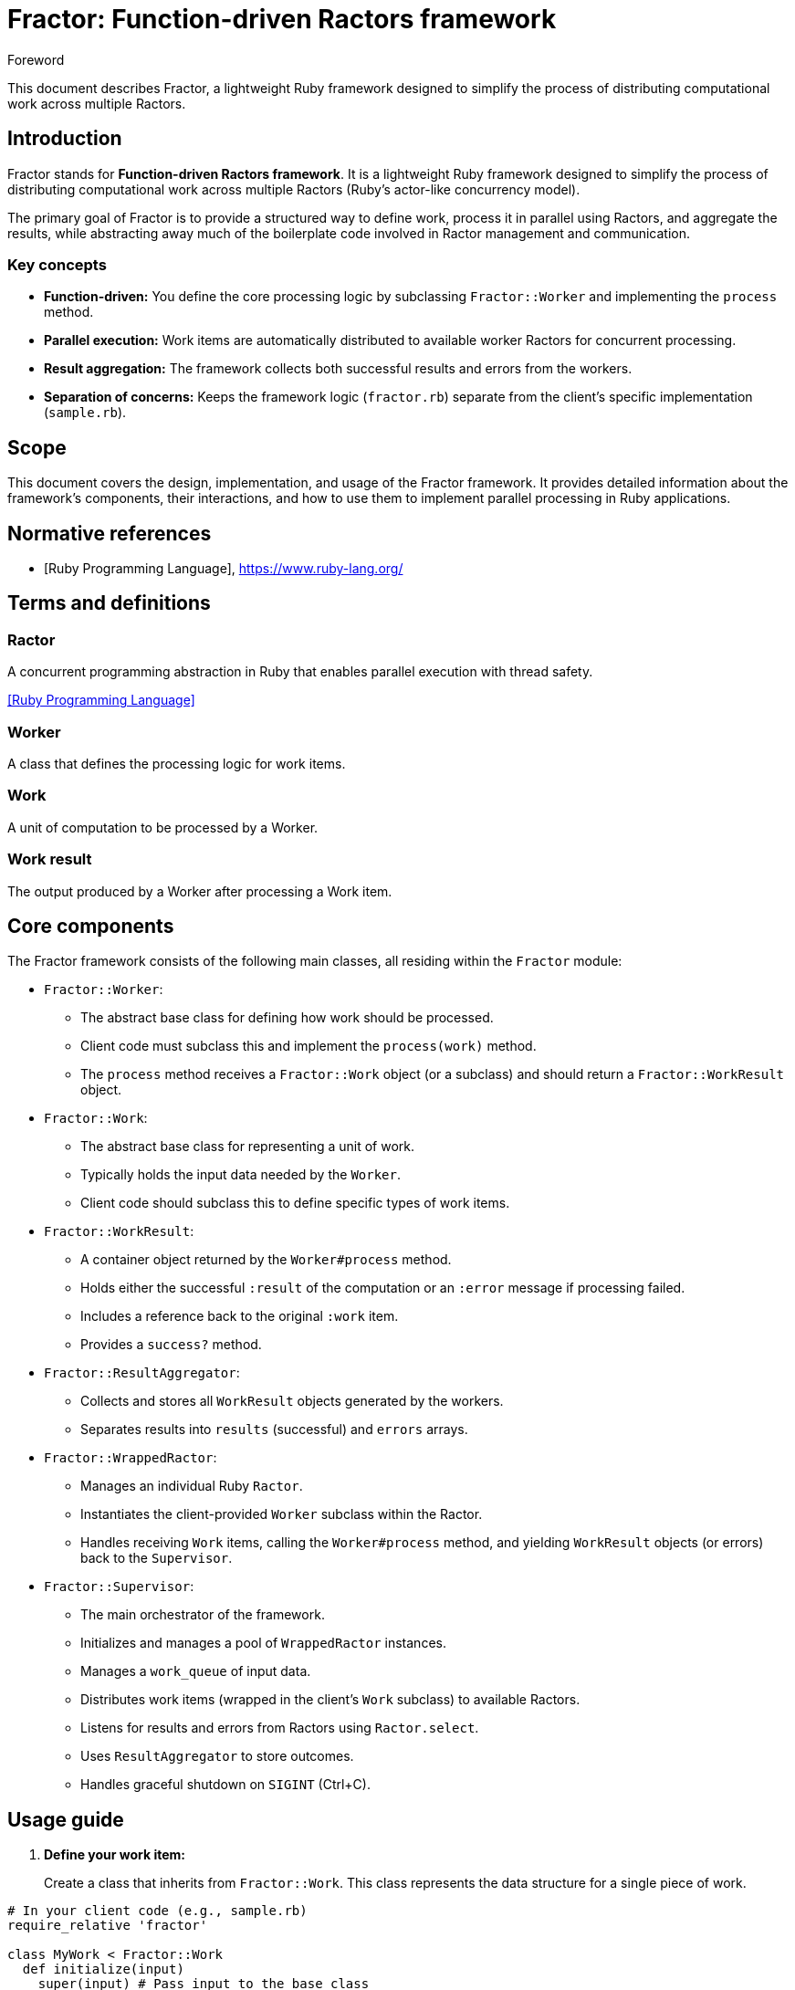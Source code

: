 = Fractor: Function-driven Ractors framework

.Foreword
This document describes Fractor, a lightweight Ruby framework designed to
simplify the process of distributing computational work across multiple Ractors.

== Introduction

Fractor stands for *Function-driven Ractors framework*. It is a lightweight Ruby
framework designed to simplify the process of distributing computational work
across multiple Ractors (Ruby's actor-like concurrency model).

The primary goal of Fractor is to provide a structured way to define work,
process it in parallel using Ractors, and aggregate the results, while
abstracting away much of the boilerplate code involved in Ractor management and
communication.

=== Key concepts

* *Function-driven:* You define the core processing logic by subclassing
  `Fractor::Worker` and implementing the `process` method.

* *Parallel execution:* Work items are automatically distributed to available
  worker Ractors for concurrent processing.

* *Result aggregation:* The framework collects both successful results and
  errors from the workers.

* *Separation of concerns:* Keeps the framework logic (`fractor.rb`) separate
  from the client's specific implementation (`sample.rb`).

== Scope

This document covers the design, implementation, and usage of the Fractor
framework. It provides detailed information about the framework's components,
their interactions, and how to use them to implement parallel processing in Ruby
applications.

[bibliography]
== Normative references

* [[[ruby,Ruby Programming Language]]], https://www.ruby-lang.org/

== Terms and definitions

=== Ractor
A concurrent programming abstraction in Ruby that enables parallel execution
with thread safety.

[.source]
<<ruby>>

=== Worker
A class that defines the processing logic for work items.

=== Work
A unit of computation to be processed by a Worker.

=== Work result
The output produced by a Worker after processing a Work item.

== Core components

The Fractor framework consists of the following main classes, all residing
within the `Fractor` module:

* `Fractor::Worker`:

** The abstract base class for defining how work should be processed.

** Client code must subclass this and implement the `process(work)` method.

** The `process` method receives a `Fractor::Work` object (or a subclass) and
   should return a `Fractor::WorkResult` object.

* `Fractor::Work`:

** The abstract base class for representing a unit of work.

** Typically holds the input data needed by the `Worker`.

** Client code should subclass this to define specific types of work items.

* `Fractor::WorkResult`:

** A container object returned by the `Worker#process` method.

** Holds either the successful `:result` of the computation or an `:error`
   message if processing failed.

** Includes a reference back to the original `:work` item.

** Provides a `success?` method.

* `Fractor::ResultAggregator`:

** Collects and stores all `WorkResult` objects generated by the workers.

** Separates results into `results` (successful) and `errors` arrays.

* `Fractor::WrappedRactor`:

** Manages an individual Ruby `Ractor`.

** Instantiates the client-provided `Worker` subclass within the Ractor.

** Handles receiving `Work` items, calling the `Worker#process` method, and
   yielding `WorkResult` objects (or errors) back to the `Supervisor`.

* `Fractor::Supervisor`:

** The main orchestrator of the framework.

** Initializes and manages a pool of `WrappedRactor` instances.

** Manages a `work_queue` of input data.

** Distributes work items (wrapped in the client's `Work` subclass) to available
   Ractors.

** Listens for results and errors from Ractors using `Ractor.select`.

** Uses `ResultAggregator` to store outcomes.

** Handles graceful shutdown on `SIGINT` (Ctrl+C).

== Usage guide

. *Define your work item:*
+
Create a class that inherits from `Fractor::Work`. This class represents the
data structure for a single piece of work.

[source,ruby]
----
# In your client code (e.g., sample.rb)
require_relative 'fractor'

class MyWork < Fractor::Work
  def initialize(input)
    super(input) # Pass input to the base class
  end

  def to_s
    "MyWork: #{@input}"
  end
end
----

. *Define your worker logic:*
+
Create a class that inherits from `Fractor::Worker`. Implement the
`process(work)` method, which contains the core logic for handling a work item.
This method *must* return a `Fractor::WorkResult` object.
+
The framework handles two types of errors:

* *Handled errors:* These are errors that your Worker explicitly checks for and
  decides how to handle. You can return a `WorkResult` with an error message for
  these cases.

* *Unexpected errors:* These are errors that occur during processing that your
  Worker doesn't explicitly handle. These are caught by the rescue block and
  automatically converted to error results.

[source,ruby]
----
# In your client code (e.g., sample.rb)
class MyWorker < Fractor::Worker
  def process(work)
    puts "Working on '#{work.inspect}'"
    # 'work' is an instance of your Fractor::Work subclass (e.g., MyWork)

    if work.input == 5 # Example of a handled error condition
      return Fractor::WorkResult.new(error: "Cannot process 5", work: work)
    end

    # Perform computation
    calculated = work.input * 2

    # Return a successful result
    Fractor::WorkResult.new(result: calculated, work: work)
  rescue StandardError => e
    # Catch unexpected errors and return an error result
    Fractor::WorkResult.new(error: e.message, work: work)
  end
end
----

. *Initialize and run the supervisor:*
+
In your main execution script:
+
* Require the `fractor.rb` file.
* Instantiate `Fractor::Supervisor`, passing your custom `worker_class` and
  `work_class`. You can also specify the `num_workers`.
* Add raw work data using `supervisor.add_work(items)`. The supervisor will wrap
  these in your `Work` subclass instances before sending them to workers.
* Call `supervisor.run` to start the processing.
* Access the aggregated results via `supervisor.results`.

[source,ruby]
----
# In your client code (e.g., sample.rb)
if __FILE__ == $0
  # Initialize the Supervisor
  supervisor = Fractor::Supervisor.new(
    worker_class: MyWorker,   # Your worker class
    work_class: MyWork,     # Your work class
    num_workers: 4          # Number of Ractors to use
  )

  # Add work items (provide the raw input data)
  work_items = (1..20).to_a
  supervisor.add_work(work_items)

  # Start the processing loop
  supervisor.run

  # Processing is complete
  puts "Processing complete."
  puts "Final Aggregated Results:"
  puts supervisor.results.inspect

  # Access errors specifically
  failed_items = supervisor.results.errors
  puts "\nFailed Work Items (#{failed_items.size}):"
  puts failed_items.map(&:inspect).inspect
end
----

== Running the example

. Save the framework code as `fractor.rb`.

. Save the client code (including `MyWork`, `MyWorker`, and the main execution
  block) as `sample.rb` in the same directory.

. Run the sample from your terminal:

[source,sh]
----
ruby sample.rb
----

You will see output showing Ractors starting, receiving work, processing it, and
the final aggregated results, including any errors encountered. Press `Ctrl+C`
during execution to test the graceful shutdown.

[bibliography]
== Bibliography

* [[[concurrent-ruby,Concurrent Ruby]]], https://github.com/ruby-concurrency/concurrent-ruby
* [[[ruby-ractor,Ruby Ractor Documentation]]], https://docs.ruby-lang.org/en/master/Ractor.html
